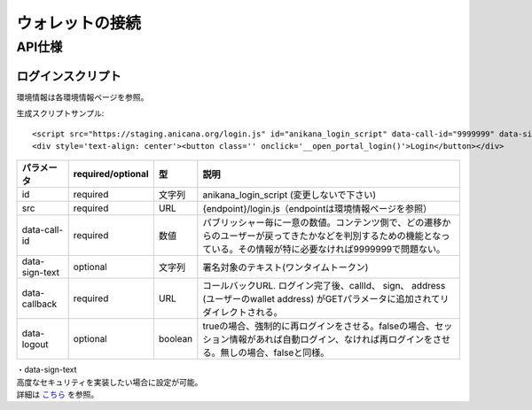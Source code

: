 ###########################
ウォレットの接続
###########################

API仕様
===========================

------------------------------------
ログインスクリプト
------------------------------------

環境情報は各環境情報ページを参照。

生成スクリプトサンプル::

    <script src="https://staging.anicana.org/login.js" id="anikana_login_script" data-call-id="9999999" data-sign-text="HELLO"  data-callback="https://staging.anicana.org/test_login.html" data-logout="true" ></script>
    <div style='text-align: center'><button class='' onclick='__open_portal_login()'>Login</button></div>


.. csv-table::
    :header-rows: 1
    :align: center

    パラメータ, required/optional, 型, 説明
    id,             required, 文字列,  anikana_login_script (変更しないで下さい)
    src,            required, URL,     {endpoint}/login.js（endpointは環境情報ページを参照）
    data-call-id,   required, 数値,    パブリッシャー毎に一意の数値。コンテンツ側で、どの遷移からのユーザーが戻ってきたかなどを判別するための機能となっている。その情報が特に必要なければ9999999で問題ない。
    data-sign-text, optional, 文字列,  署名対象のテキスト(ワンタイムトークン)
    data-callback,  required, URL,     コールバックURL. ログイン完了後、callId、 sign、 address (ユーザーのwallet address) がGETパラメータに追加されてリダイレクトされる。
    data-logout,    optional, boolean, trueの場合、強制的に再ログインをさせる。falseの場合、セッション情報があれば自動ログイン、なければ再ログインをさせる。無しの場合、falseと同様。


| ・data-sign-text
| 高度なセキュリティを実装したい場合に設定が可能。
| 詳細は `こちら <../appendics/data-sign-text.html>`_ を参照。

